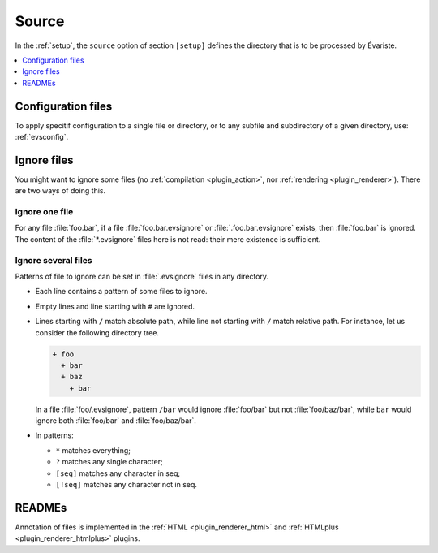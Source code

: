 .. _source:

Source
======

In the :ref:`setup`, the ``source`` option of section ``[setup]`` defines the directory that is to be processed by Évariste.

.. contents::
   :local:
   :depth: 1

Configuration files
-------------------

To apply specitif configuration to a single file or directory, or to any subfile and subdirectory of a given directory, use: :ref:`evsconfig`.

.. _evsignore:

Ignore files
------------

You might want to ignore some files (no :ref:`compilation <plugin_action>`, nor :ref:`rendering <plugin_renderer>`). There are two ways of doing this.

Ignore one file
"""""""""""""""

For any file :file:`foo.bar`, if a file :file:`foo.bar.evsignore` or :file:`.foo.bar.evsignore` exists, then :file:`foo.bar` is ignored. The content of the :file:`*.evsignore` files here is not read: their mere existence is sufficient.

Ignore several files
""""""""""""""""""""

Patterns of file to ignore can be set in :file:`.evsignore` files in any directory.

- Each line contains a pattern of some files to ignore.
- Empty lines and line starting with ``#`` are ignored.
- Lines starting with ``/`` match absolute path, while line not starting with ``/`` match relative path. For instance, let us consider the following directory tree.

  .. code-block::

     + foo
       + bar
       + baz
         + bar

  In a file :file:`foo/.evsignore`, pattern ``/bar`` would ignore :file:`foo/bar` but not :file:`foo/baz/bar`, while ``bar`` would ignore both :file:`foo/bar` and :file:`foo/baz/bar`.
- In patterns:

  - ``*`` matches everything;
  - ``?`` matches any single character;
  - ``[seq]`` matches any character in seq;
  - ``[!seq]`` matches any character not in seq.

READMEs
-------

Annotation of files is implemented in the :ref:`HTML <plugin_renderer_html>` and :ref:`HTMLplus <plugin_renderer_htmlplus>` plugins.
